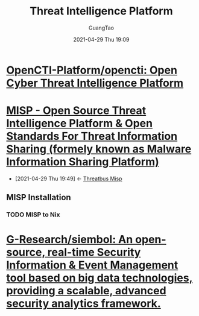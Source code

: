 :PROPERTIES:
:ID: cb4110b1-d334-409b-9538-1a3866774df6
:public: true
:END:
#+TITLE:  Threat Intelligence Platform
#+AUTHOR: GuangTao
#+EMAIL: gtrunsec@hardenedlinux.org
#+DATE: 2021-04-29 Thu 19:09


* [[https://github.com/OpenCTI-Platform/opencti][OpenCTI-Platform/opencti: Open Cyber Threat Intelligence Platform]]
* [[https://www.misp-project.org/][MISP - Open Source Threat Intelligence Platform & Open Standards For Threat Information Sharing (formely known as Malware Information Sharing Platform)]]
:PROPERTIES:
:ID:       6213b79f-d559-472e-acc0-19b32cc550a8
:END:
- [2021-04-29 Thu 19:49] <- [[id:1145905f-46a6-416e-b1f6-7dba1136c2ff][Threatbus Misp]]
** MISP Installation
*** TODO MISP to Nix
* [[https://github.com/G-Research/siembol][G-Research/siembol: An open-source, real-time Security Information & Event Management tool based on big data technologies, providing a scalable, advanced security analytics framework.]]
